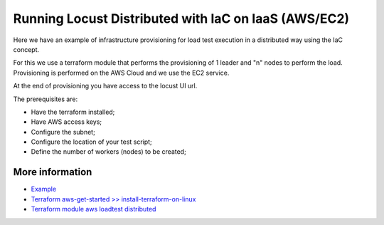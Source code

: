 .. _running-cloud-integration:

======================================================
Running Locust Distributed with IaC on IaaS (AWS/EC2)
======================================================

Here we have an example of infrastructure provisioning for load test execution in a distributed way using the IaC concept.

For this we use a terraform module that performs the provisioning of 1 leader and "n" nodes to perform the load. Provisioning is performed on the AWS Cloud and we use the EC2 service.

At the end of provisioning you have access to the locust UI url.

The prerequisites are:

- Have the terraform installed;
- Have AWS access keys;
- Configure the subnet;
- Configure the location of your test script;
- Define the number of workers (nodes) to be created;


More information
===================

- `Example <https://github.com/locustio/locust/blob/master/examples/terraform/aws/README.md>`_

- `Terraform aws-get-started >> install-terraform-on-linux <https://learn.hashicorp.com/tutorials/terraform/install-cli?in=terraform/aws-get-started#install-terraform-on-linux>`_

- `Terraform module aws loadtest distributed <https://registry.terraform.io/modules/marcosborges/loadtest-distribuited/aws/latest>`_

